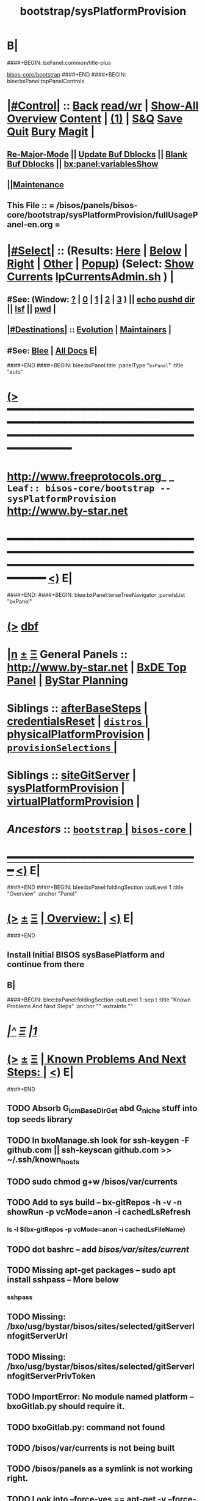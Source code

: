* B|
####+BEGIN: bxPanel:common/title-plus
#+title: bootstrap/sysPlatformProvision
#+roam_tags: leaf
#+roam_key: bisos-core/bootstrap/sysPlatformProvision
[[file:../_nodeBase_/fullUsagePanel-en.org][bisos-core/bootstrap]]
####+END
####+BEGIN: blee:bxPanel:topPanelControls
*  [[elisp:(org-cycle)][|#Control|]] :: [[elisp:(blee:bnsm:menu-back)][Back]] [[elisp:(toggle-read-only)][read/wr]] | [[elisp:(show-all)][Show-All]]  [[elisp:(org-shifttab)][Overview]]  [[elisp:(progn (org-shifttab) (org-content))][Content]] | [[elisp:(delete-other-windows)][(1)]] | [[elisp:(progn (save-buffer) (kill-buffer))][S&Q]] [[elisp:(save-buffer)][Save]] [[elisp:(kill-buffer)][Quit]] [[elisp:(bury-buffer)][Bury]]  [[elisp:(magit)][Magit]]  [[elisp:(org-cycle)][| ]]
**  [[elisp:(blee:buf:re-major-mode)][Re-Major-Mode]] ||  [[elisp:(org-dblock-update-buffer-bx)][Update Buf Dblocks]] || [[elisp:(org-dblock-bx-blank-buffer)][Blank Buf Dblocks]] || [[elisp:(bx:panel:variablesShow)][bx:panel:variablesShow]]
**  [[elisp:(blee:menu-sel:comeega:maintenance:popupMenu)][||Maintenance]] 
**  This File :: *= /bisos/panels/bisos-core/bootstrap/sysPlatformProvision/fullUsagePanel-en.org =* 
*  [[elisp:(org-cycle)][|#Select|]]  :: (Results: [[elisp:(blee:bnsm:results-here)][Here]] | [[elisp:(blee:bnsm:results-split-below)][Below]] | [[elisp:(blee:bnsm:results-split-right)][Right]] | [[elisp:(blee:bnsm:results-other)][Other]] | [[elisp:(blee:bnsm:results-popup)][Popup]]) (Select:  [[elisp:(lsip-local-run-command "lpCurrentsAdmin.sh -i currentsGetThenShow")][Show Currents]]  [[elisp:(lsip-local-run-command "lpCurrentsAdmin.sh")][lpCurrentsAdmin.sh]] ) [[elisp:(org-cycle)][| ]]
**  #See:  (Window: [[elisp:(blee:bnsm:results-window-show)][?]] | [[elisp:(blee:bnsm:results-window-set 0)][0]] | [[elisp:(blee:bnsm:results-window-set 1)][1]] | [[elisp:(blee:bnsm:results-window-set 2)][2]] | [[elisp:(blee:bnsm:results-window-set 3)][3]] ) || [[elisp:(lsip-local-run-command-here "echo pushd dest")][echo pushd dir]] || [[elisp:(lsip-local-run-command-here "lsf")][lsf]] || [[elisp:(lsip-local-run-command-here "pwd")][pwd]] |
**  [[elisp:(org-cycle)][|#Destinations|]] :: [[Evolution]] | [[Maintainers]]  [[elisp:(org-cycle)][| ]]
**  #See:  [[elisp:(bx:bnsm:top:panel-blee)][Blee]] | [[elisp:(bx:bnsm:top:panel-listOfDocs)][All Docs]]  E|
####+END
####+BEGIN: blee:bxPanel:title :panelType "=bxPanel=" :title "auto"
* [[elisp:(show-all)][(>]] ━━━━━━━━━━━━━━━━━━━━━━━━━━━━━━━━━━━━━━━━━━━━━━━━━━━━━━━━━━━━━━━━━━━━━━━━━━━━━━━━━━━━━━━━━━━━━━━━━ 
*   [[img-link:file:/bisos/blee/env/images/fpfByStarElipseTop-50.png][http://www.freeprotocols.org]]_ _   ~Leaf:: bisos-core/bootstrap -- sysPlatformProvision~   [[img-link:file:/bisos/blee/env/images/fpfByStarElipseBottom-50.png][http://www.by-star.net]]
* ━━━━━━━━━━━━━━━━━━━━━━━━━━━━━━━━━━━━━━━━━━━━━━━━━━━━━━━━━━━━━━━━━━━━━━━━━━━━━━━━━━━━━━━━━━━━━  [[elisp:(org-shifttab)][<)]] E|
####+END:
####+BEGIN: blee:bxPanel:terseTreeNavigator :panelsList "bxPanel"
* [[elisp:(show-all)][(>]] [[elisp:(describe-function 'org-dblock-write:blee:bxPanel:terseTreeNavigator)][dbf]]
* [[elisp:(show-all)][|n]]  _[[elisp:(blee:menu-sel:outline:popupMenu)][±]]_  _[[elisp:(blee:menu-sel:navigation:popupMenu)][Ξ]]_   General Panels ::   [[img-link:file:/bisos/blee/env/images/bystarInside.jpg][http://www.by-star.net]] *|*  [[elisp:(find-file "/libre/ByStar/InitialTemplates/activeDocs/listOfDocs/fullUsagePanel-en.org")][BxDE Top Panel]] *|* [[elisp:(blee:bnsm:panel-goto "/libre/ByStar/InitialTemplates/activeDocs/planning/Main")][ByStar Planning]]

*   *Siblings*   :: [[elisp:(blee:bnsm:panel-goto "/bisos/panels/bisos-core/bootstrap/afterBaseSteps")][afterBaseSteps]] *|* [[elisp:(blee:bnsm:panel-goto "/bisos/panels/bisos-core/bootstrap/credentialsReset")][credentialsReset]] *|* [[elisp:(blee:bnsm:panel-goto "/bisos/panels/bisos-core/bootstrap/distros/_nodeBase_")][ =distros= ]] *|* [[elisp:(blee:bnsm:panel-goto "/bisos/panels/bisos-core/bootstrap/physicalPlatformProvision")][physicalPlatformProvision]] *|* [[elisp:(blee:bnsm:panel-goto "/bisos/panels/bisos-core/bootstrap/provisionSelections/_nodeBase_")][ =provisionSelections= ]] *|* 
*   *Siblings*   :: [[elisp:(blee:bnsm:panel-goto "/bisos/panels/bisos-core/bootstrap/siteGitServer")][siteGitServer]] *|* [[elisp:(blee:bnsm:panel-goto "/bisos/panels/bisos-core/bootstrap/sysPlatformProvision")][sysPlatformProvision]] *|* [[elisp:(blee:bnsm:panel-goto "/bisos/panels/bisos-core/bootstrap/virtualPlatformProvision")][virtualPlatformProvision]] *|* 
*   /Ancestors/  :: [[elisp:(blee:bnsm:panel-goto "/bisos/panels/bisos-core/bootstrap/_nodeBase_")][ =bootstrap= ]] *|* [[elisp:(blee:bnsm:panel-goto "/bisos/panels/bisos-core/_nodeBase_")][ =bisos-core= ]] *|* 
*                                   _━━━━━━━━━━━━━━━━━━━━━━━━━━━━━━_                          [[elisp:(org-shifttab)][<)]] E|
####+END
####+BEGIN: blee:bxPanel:foldingSection :outLevel 1 :title "Overview" :anchor "Panel"
* [[elisp:(show-all)][(>]]  _[[elisp:(blee:menu-sel:outline:popupMenu)][±]]_  _[[elisp:(blee:menu-sel:navigation:popupMenu)][Ξ]]_       [[elisp:(org-cycle)][| *Overview:* |]] <<Panel>>   [[elisp:(org-shifttab)][<)]] E|
####+END
** 
** Install Initial BISOS sysBasePlatform and continue from there
** B|
####+BEGIN: blee:bxPanel:foldingSection :outLevel 1 :sep t :title "Known Problems And Next Steps" :anchor "" :extraInfo ""
* /[[elisp:(beginning-of-buffer)][|^]]  [[elisp:(blee:menu-sel:navigation:popupMenu)][Ξ]] [[elisp:(delete-other-windows)][|1]]/ 
* [[elisp:(show-all)][(>]]  _[[elisp:(blee:menu-sel:outline:popupMenu)][±]]_  _[[elisp:(blee:menu-sel:navigation:popupMenu)][Ξ]]_       [[elisp:(org-cycle)][| *Known Problems And Next Steps:* |]]    [[elisp:(org-shifttab)][<)]] E|
####+END
** 
** TODO Absorb G_icmBaseDirGet abd G_niche stuff into top seeds library
   SCHEDULED: <2021-01-09 Sat>
** TODO In bxoManage.sh look for ssh-keygen -F github.com || ssh-keyscan github.com >> ~/.ssh/known_hosts
** TODO sudo chmod g+w /bisos/var/currents
** TODO Add to sys build -- bx-gitRepos -h -v -n showRun -p vcMode=anon -i cachedLsRefresh
   SCHEDULED: <2021-01-06 Wed>
*** ls -l $(bx-gitRepos -p vcMode=anon -i cachedLsFileName)
** TODO dot bashrc -- add /bisos/var/sites/current/
** TODO Missing apt-get packages -- sudo apt install sshpass -- More below
*** sshpass
*** 
** TODO Missing: /bxo/usg/bystar/bisos/sites/selected/gitServerInfogitServerUrl
   SCHEDULED: <2021-01-05 Tue>
** TODO Missing: /bxo/usg/bystar/bisos/sites/selected/gitServerInfogitServerPrivToken
   SCHEDULED: <2021-01-05 Tue>
** TODO ImportError: No module named platform -- bxoGitlab.py should require it.
   SCHEDULED: <2021-01-05 Tue>
** TODO bxoGitlab.py: command not found
   SCHEDULED: <2021-01-05 Tue>
** TODO /bisos/var/currents is not being built
   SCHEDULED: <2021-01-05 Tue>
** TODO /bisos/panels as a symlink is not working right.
   SCHEDULED: <2021-01-04 Mon>
** TODO Look into --force-yes == apt-get -y --force-yes install emacs 
   SCHEDULED: <2021-01-04 Mon>
W: --force-yes is deprecated, use one of the options starting with --allow instead.
** TODO IP address information and name and rest should come from sysChar BxO and container BxO
   SCHEDULED: <2021-01-04 Mon>
** TODO Record mode should be default (-r basic)
   SCHEDULED: <2020-09-08 Tue>
** TODO -r basic should default to inside of /bisos/var/records
** TODO At the end point to fireing up emacs and continuing with specified panel
** B|
####+BEGIN: blee:bxPanel:foldingSection :outLevel 0 :sep t :title "Provisioning Model (Chain To)" :anchor "" :extraInfo ""
* /[[elisp:(beginning-of-buffer)][|^]]  [[elisp:(blee:menu-sel:navigation:popupMenu)][Ξ]] [[elisp:(delete-other-windows)][|1]]/ 
* [[elisp:(show-all)][(>]]  _[[elisp:(blee:menu-sel:outline:popupMenu)][±]]_  _[[elisp:(blee:menu-sel:navigation:popupMenu)][Ξ]]_     [[elisp:(org-cycle)][| _Provisioning Model (Chain To)_: |]]    [[elisp:(org-shifttab)][<)]] E|
####+END
####+BEGIN: blee:bxPanel:linkWithTreeElem :agenda t :sep t :outLevel 2 :model "auto" :foldDesc "auto" :destDesc "BISOS Provioning Model" :dest "/bisos/panels/bisos-model/bisosProvisioning"
* /[[elisp:(beginning-of-buffer)][|^]] [[elisp:(blee:menu-sel:navigation:popupMenu)][==]] [[elisp:(delete-other-windows)][|1]]/
* [[elisp:(show-all)][(>]] [[elisp:(blee:menu-sel:outline:popupMenu)][+-]] [[elisp:(blee:menu-sel:navigation:popupMenu)][==]] [[elisp:(blee:bnsm:panel-goto "/bisos/panels/bisos-model/bisosProvisioning")][@ ~BISOS Provioning Model~ @]]   ::  [[elisp:(org-cycle)][| /bisosProvisioning/ |]]  [[elisp:(org-shifttab)][<)]] E|
####+END
####+BEGIN: blee:bxPanel:linkWithTreeElem :agenda t :sep nil :outLevel 2 :model "auto" :foldDesc "auto" :destDesc "Bootstrap Provioning Top Node" :dest "/bisos/panels/bisos-core/bootstrap/_nodeBase_"
* [[elisp:(show-all)][(>]] [[elisp:(blee:menu-sel:outline:popupMenu)][+-]] [[elisp:(blee:menu-sel:navigation:popupMenu)][==]] [[elisp:(blee:bnsm:panel-goto "/bisos/panels/bisos-core/bootstrap/_nodeBase_")][@ ~Bootstrap Provioning Top Node~ @]]   ::  [[elisp:(org-cycle)][| /bootstrap/ |]]  [[elisp:(org-shifttab)][<)]] E|
####+END
####+BEGIN: blee:bxPanel:linkWithTreeElem :agenda t :sep nil :outLevel 2 :model "auto" :foldDesc "auto" :destDesc "Physical Platform BISOS Provisioning" :dest "/bisos/panels/bisos-core/bootstrap/physicalPlatformProvision"
* [[elisp:(show-all)][(>]] [[elisp:(blee:menu-sel:outline:popupMenu)][+-]] [[elisp:(blee:menu-sel:navigation:popupMenu)][==]] [[elisp:(blee:bnsm:panel-goto "/bisos/panels/bisos-core/bootstrap/physicalPlatformProvision")][@ ~Physical Platform BISOS Provisioning~ @]]   ::  [[elisp:(org-cycle)][| /physicalPlatformProvision/ |]]  [[elisp:(org-shifttab)][<)]] E|
####+END
####+BEGIN: blee:bxPanel:linkWithTreeElem :agenda t :sep nil :outLevel 2 :model "auto" :foldDesc "auto" :destDesc "Virtual Platform BISOS Provisioning" :dest "/bisos/panels/bisos-core/bootstrap/virtualPlatformProvision"
* [[elisp:(show-all)][(>]] [[elisp:(blee:menu-sel:outline:popupMenu)][+-]] [[elisp:(blee:menu-sel:navigation:popupMenu)][==]] [[elisp:(blee:bnsm:panel-goto "/bisos/panels/bisos-core/bootstrap/virtualPlatformProvision")][@ ~Virtual Platform BISOS Provisioning~ @]]   ::  [[elisp:(org-cycle)][| /virtualPlatformProvision/ |]]  [[elisp:(org-shifttab)][<)]] E|
####+END
####+BEGIN: blee:bxPanel:linkWithTreeElem :agenda t :sep nil :outLevel 2 :model "auto" :foldDesc "auto" :destDesc "System Platform BISOS Provisioning" :dest "/bisos/panels/bisos-core/bootstrap/sysPlatformProvision"
* [[elisp:(show-all)][(>]] [[elisp:(blee:menu-sel:outline:popupMenu)][+-]] [[elisp:(blee:menu-sel:navigation:popupMenu)][==]] [[elisp:(blee:bnsm:panel-goto "/bisos/panels/bisos-core/bootstrap/sysPlatformProvision")][@ ~System Platform BISOS Provisioning~ @]]   ::  [[elisp:(org-cycle)][| /sysPlatformProvision/ |]]  [[elisp:(org-shifttab)][<)]] E|
####+END
####+BEGIN: blee:bxPanel:foldingSection :outLevel 0 :sep t :title "Chromebook Sys Base Provisioning" :anchor "" :extraInfo ""
* /[[elisp:(beginning-of-buffer)][|^]]  [[elisp:(blee:menu-sel:navigation:popupMenu)][Ξ]] [[elisp:(delete-other-windows)][|1]]/ 
* [[elisp:(show-all)][(>]]  _[[elisp:(blee:menu-sel:outline:popupMenu)][±]]_  _[[elisp:(blee:menu-sel:navigation:popupMenu)][Ξ]]_     [[elisp:(org-cycle)][| _Chromebook Sys Base Provisioning_: |]]    [[elisp:(org-shifttab)][<)]] E|
####+END
####+BEGIN: blee:bxPanel:foldingSection :outLevel 1 :sep t :title "DefaultUser: Box Prep -- At Console" :anchor "" :extraInfo "Distro (Debian 10 -- 2021) Specific"
* /[[elisp:(beginning-of-buffer)][|^]]  [[elisp:(blee:menu-sel:navigation:popupMenu)][Ξ]] [[elisp:(delete-other-windows)][|1]]/ 
* [[elisp:(show-all)][(>]]  _[[elisp:(blee:menu-sel:outline:popupMenu)][±]]_  _[[elisp:(blee:menu-sel:navigation:popupMenu)][Ξ]]_       [[elisp:(org-cycle)][| *DefaultUser: Box Prep -- At Console:* |]]  Distro (Debian 10 -- 2021) Specific  [[elisp:(org-shifttab)][<)]] E|
####+END
** 
** DefaultUser is essentially same as intra in chromebook slash android.
** 
####+BEGIN: blee:bxPanel:foldingSection :outLevel 1 :sep t :title "ssh as bystar" :anchor "" :extraInfo "Distro (Debian 10 -- 2021) Specific"
* /[[elisp:(beginning-of-buffer)][|^]]  [[elisp:(blee:menu-sel:navigation:popupMenu)][Ξ]] [[elisp:(delete-other-windows)][|1]]/ 
* [[elisp:(show-all)][(>]]  _[[elisp:(blee:menu-sel:outline:popupMenu)][±]]_  _[[elisp:(blee:menu-sel:navigation:popupMenu)][Ξ]]_       [[elisp:(org-cycle)][| *ssh as bystar:* |]]  Distro (Debian 10 -- 2021) Specific  [[elisp:(org-shifttab)][<)]] E|
####+END
** 
** TODO Capture all details. During install automate as much as possible
** TODO Port forward 3333 for sshd
** TODO mv /etc/ssh/sshd/dontRun to dontRun.orig
** TODO edit sshd.config from Port 22 to Port 3333
** TODO Restart sshd -- sudo ssservice sshd restart
** ssh -X -p 3333 bystar@localhost
** B|
####+BEGIN: blee:bxPanel:foldingSection :outLevel 0 :sep t :title "BISOS Sys Base Provisioning" :anchor "" :extraInfo ""
* /[[elisp:(beginning-of-buffer)][|^]]  [[elisp:(blee:menu-sel:navigation:popupMenu)][Ξ]] [[elisp:(delete-other-windows)][|1]]/ 
* [[elisp:(show-all)][(>]]  _[[elisp:(blee:menu-sel:outline:popupMenu)][±]]_  _[[elisp:(blee:menu-sel:navigation:popupMenu)][Ξ]]_     [[elisp:(org-cycle)][| _BISOS Sys Base Provisioning_: |]]    [[elisp:(org-shifttab)][<)]] E|
####+END
####+BEGIN: blee:bxPanel:foldingSection :outLevel 1 :sep t :title "IntraUser: Box Prep -- At Console" :anchor "" :extraInfo "Distro (Debian) Specific"
* /[[elisp:(beginning-of-buffer)][|^]]  [[elisp:(blee:menu-sel:navigation:popupMenu)][Ξ]] [[elisp:(delete-other-windows)][|1]]/ 
* [[elisp:(show-all)][(>]]  _[[elisp:(blee:menu-sel:outline:popupMenu)][±]]_  _[[elisp:(blee:menu-sel:navigation:popupMenu)][Ξ]]_       [[elisp:(org-cycle)][| *IntraUser: Box Prep -- At Console:* |]]  Distro (Debian) Specific  [[elisp:(org-shifttab)][<)]] E|
####+END
** 
** Add intra to sudoers
** su -
** echo intra ALL=\(ALL\) NOPASSWD: ALL >> /etc/sudoers
** 
####+BEGIN: blee:bxPanel:foldingSection :outLevel 1 :sep t :title "IntraUser: Box Setups" :anchor "" :extraInfo "Distro (Debian) Specific"
* /[[elisp:(beginning-of-buffer)][|^]]  [[elisp:(blee:menu-sel:navigation:popupMenu)][Ξ]] [[elisp:(delete-other-windows)][|1]]/ 
* [[elisp:(show-all)][(>]]  _[[elisp:(blee:menu-sel:outline:popupMenu)][±]]_  _[[elisp:(blee:menu-sel:navigation:popupMenu)][Ξ]]_       [[elisp:(org-cycle)][| *IntraUser: Box Setups:* |]]  Distro (Debian) Specific  [[elisp:(org-shifttab)][<)]] E|
####+END
####+BEGIN: blee:panel:unix:cmnd :outLevel 2 :sep nil :folding? t :label "apt-sources.list setup" :command "echo grep -v cdrom ..." :comment "Needed only for Debian" :afterComment ""
** [[elisp:(show-all)][(>]] [[elisp:(blee:menu-sel:outline:popupMenu)][+-]] [[elisp:(blee:menu-sel:navigation:popupMenu)][==]]  [[elisp:(org-cycle)][| /apt-sources.list setup/ |]] :: [[elisp:(lsip-local-run-command "echo grep -v cdrom ...")][echo grep -v cdrom ...]] *|*  =Needed only for Debian= *|*    [[elisp:(org-shifttab)][<)]] E|
####+END:
*** 
*** su -
*** cp -p /etc/apt/sources.list /etc/apt/sources.list.origw
*** grep -v '^deb cdrom:' /etc/apt/sources.list > /tmp/sources.list
*** mv /tmp/sources.list /etc/apt/sources.list
*** apt-get update
*** 
*** or all on one line:
*** cp -p /etc/apt/sources.list /etc/apt/sources.list.orig; grep -v '^deb cdrom:' /etc/apt/sources.list > /tmp/sources.list; mv /tmp/sources.list /etc/apt/sources.list; apt-get update
*** 
*** B|
####+BEGIN: blee:panel:unix:cmnd :outLevel 2 :sep nil :folding? t :label "Run commands below as su -" :command "su -" :comment "root for Debian -- intra for Ubuntu" :afterComment ""
** [[elisp:(show-all)][(>]] [[elisp:(blee:menu-sel:outline:popupMenu)][+-]] [[elisp:(blee:menu-sel:navigation:popupMenu)][==]]  [[elisp:(org-cycle)][| /Run commands below as su -/ |]] :: [[elisp:(lsip-local-run-command "su -")][su -]] *|*  =root for Debian -- intra for Ubuntu= *|*    [[elisp:(org-shifttab)][<)]] E|
####+END:
*** 
*** su -
*** apt-get install -y emacs
*** emacs -- shell in emacs
*** apt-get install -y python3-pip # And rest as below
*** or all in one line:
*** apt-get install -y python3-pip; pip3 install --upgrade bisos.provision; provisionBisos.sh -h -v -n showRun -i sysBasePlatform
*** B|
####+BEGIN: blee:bxPanel:foldingSection :outLevel 1 :sep t :title "IntraUser: Getting The Default Python Pip" :anchor "" :extraInfo "sudo apt-get install -y python3-pip"
* /[[elisp:(beginning-of-buffer)][|^]]  [[elisp:(blee:menu-sel:navigation:popupMenu)][Ξ]] [[elisp:(delete-other-windows)][|1]]/ 
* [[elisp:(show-all)][(>]]  _[[elisp:(blee:menu-sel:outline:popupMenu)][±]]_  _[[elisp:(blee:menu-sel:navigation:popupMenu)][Ξ]]_       [[elisp:(org-cycle)][| *IntraUser: Getting The Default Python Pip:* |]]  sudo apt-get install -y python3-pip  [[elisp:(org-shifttab)][<)]] E|
####+END
####+BEGIN: blee:panel:unix:cmnd :outLevel 2 :sep nil :folding? nil :label "bootstrap" :command "sudo apt-get install -y python3-pip" :comment "Produces py3 and pip3 (sys)" :afterComment ""
** [[elisp:(show-all)][(>]] [[elisp:(blee:menu-sel:outline:popupMenu)][+-]] [[elisp:(blee:menu-sel:navigation:popupMenu)][==]]  /bootstrap/ :: [[elisp:(lsip-local-run-command "sudo apt-get install -y python3-pip")][sudo apt-get install -y python3-pip]] *|*  =Produces py3 and pip3 (sys)= *|*    [[elisp:(org-shifttab)][<)]] E|
####+END:
####+BEGIN: blee:bxPanel:foldingSection :outLevel 1 :sep t :title "IntraUser: Obatining bisos.provison pip pkg" :anchor "" :extraInfo "sudo pip3 install --upgrade bisos.provision"
* /[[elisp:(beginning-of-buffer)][|^]]  [[elisp:(blee:menu-sel:navigation:popupMenu)][Ξ]] [[elisp:(delete-other-windows)][|1]]/ 
* [[elisp:(show-all)][(>]]  _[[elisp:(blee:menu-sel:outline:popupMenu)][±]]_  _[[elisp:(blee:menu-sel:navigation:popupMenu)][Ξ]]_       [[elisp:(org-cycle)][| *IntraUser: Obatining bisos.provison pip pkg:* |]]  sudo pip3 install --upgrade bisos.provision  [[elisp:(org-shifttab)][<)]] E|
####+END
####+BEGIN: blee:panel:unix:cmnd :outLevel 2 :sep nil :folding? nil :label "bootstrap" :command "sudo pip3 install --upgrade bisos.provision" :comment "Produces provisionBisos.sh" :afterComment ""
** [[elisp:(show-all)][(>]] [[elisp:(blee:menu-sel:outline:popupMenu)][+-]] [[elisp:(blee:menu-sel:navigation:popupMenu)][==]]  /bootstrap/ :: [[elisp:(lsip-local-run-command "sudo pip3 install --upgrade bisos.provision")][sudo pip3 install --upgrade bisos.provision]] *|*  =Produces provisionBisos.sh= *|*    [[elisp:(org-shifttab)][<)]] E|
####+END:
####+BEGIN: blee:bxPanel:foldingSection :outLevel 1 :sep t :title "IntraUser: Run bisos-provision" :anchor "" :extraInfo "/usr/local/bin/provisionBisos.sh"
* /[[elisp:(beginning-of-buffer)][|^]]  [[elisp:(blee:menu-sel:navigation:popupMenu)][Ξ]] [[elisp:(delete-other-windows)][|1]]/ 
* [[elisp:(show-all)][(>]]  _[[elisp:(blee:menu-sel:outline:popupMenu)][±]]_  _[[elisp:(blee:menu-sel:navigation:popupMenu)][Ξ]]_       [[elisp:(org-cycle)][| *IntraUser: Run bisos-provision:* |]]  /usr/local/bin/provisionBisos.sh  [[elisp:(org-shifttab)][<)]] E|
####+END
####+BEGIN: blee:panel:unix:cmnd :outLevel 2 :sep nil :folding? nil :label "bootstrap" :command "provisionBisos.sh" :comment "To get a menu" :afterComment ""
** [[elisp:(show-all)][(>]] [[elisp:(blee:menu-sel:outline:popupMenu)][+-]] [[elisp:(blee:menu-sel:navigation:popupMenu)][==]]  /bootstrap/ :: [[elisp:(lsip-local-run-command "provisionBisos.sh")][provisionBisos.sh]] *|*  =To get a menu= *|*    [[elisp:(org-shifttab)][<)]] E|
####+END:
####+BEGIN: blee:panel:unix:cmnd :outLevel 2 :sep nil :folding? nil :label "bootstrap" :command "/usr/local/bin/provisionBisos.sh" :comment "To get a menu" :afterComment ""
** [[elisp:(show-all)][(>]] [[elisp:(blee:menu-sel:outline:popupMenu)][+-]] [[elisp:(blee:menu-sel:navigation:popupMenu)][==]]  /bootstrap/ :: [[elisp:(lsip-local-run-command "/usr/local/bin/provisionBisos.sh")][/usr/local/bin/provisionBisos.sh]] *|*  =To get a menu= *|*    [[elisp:(org-shifttab)][<)]] E|
####+END:
####+BEGIN: blee:panel:unix:cmnd :outLevel 2 :sep nil :folding? nil :label "bootstrap" :command "/usr/local/bin/provisionBisos.sh -h -v -n showRun -i sysBasePlatform" :comment "First Target" :afterComment ""
** [[elisp:(show-all)][(>]] [[elisp:(blee:menu-sel:outline:popupMenu)][+-]] [[elisp:(blee:menu-sel:navigation:popupMenu)][==]]  /bootstrap/ :: [[elisp:(lsip-local-run-command "/usr/local/bin/provisionBisos.sh -h -v -n showRun -i sysBasePlatform")][/usr/local/bin/provisionBisos.sh -h -v -n showRun -i sysBasePlatform]] *|*  =First Target= *|*    [[elisp:(org-shifttab)][<)]] E|
####+END:
####+BEGIN: blee:panel:unix:cmnd :outLevel 2 :sep nil :folding? nil :label "bootstrap" :command "echo provisionBisos.sh -h -v -n showRun -i sysBasePlatform" :comment "First Target" :afterComment ""
** [[elisp:(show-all)][(>]] [[elisp:(blee:menu-sel:outline:popupMenu)][+-]] [[elisp:(blee:menu-sel:navigation:popupMenu)][==]]  /bootstrap/ :: [[elisp:(lsip-local-run-command "echo provisionBisos.sh -h -v -n showRun -i sysBasePlatform")][echo provisionBisos.sh -h -v -n showRun -i sysBasePlatform]] *|*  =First Target= *|*    [[elisp:(org-shifttab)][<)]] E|
####+END:
####+BEGIN: blee:bxPanel:foldingSection :outLevel 1 :sep t :title "ByStarUser: ByStar Login And Blee Panel Access" :anchor "" :extraInfo ""
* /[[elisp:(beginning-of-buffer)][|^]]  [[elisp:(blee:menu-sel:navigation:popupMenu)][Ξ]] [[elisp:(delete-other-windows)][|1]]/ 
* [[elisp:(show-all)][(>]]  _[[elisp:(blee:menu-sel:outline:popupMenu)][±]]_  _[[elisp:(blee:menu-sel:navigation:popupMenu)][Ξ]]_       [[elisp:(org-cycle)][| *ByStarUser: ByStar Login And Blee Panel Access:* |]]    [[elisp:(org-shifttab)][<)]] E|
####+END
* 
** logout of intra user -- ssh exit
** login as bystar user -- ssh -X bystar@dest
** emacs-27 &
** blee-Panels
** B|
####+BEGIN: blee:bxPanel:foldingSection :outLevel 0 :sep t :title "BISOS Provisioning Selections" :anchor "" :extraInfo ""
* /[[elisp:(beginning-of-buffer)][|^]]  [[elisp:(blee:menu-sel:navigation:popupMenu)][Ξ]] [[elisp:(delete-other-windows)][|1]]/ 
* [[elisp:(show-all)][(>]]  _[[elisp:(blee:menu-sel:outline:popupMenu)][±]]_  _[[elisp:(blee:menu-sel:navigation:popupMenu)][Ξ]]_     [[elisp:(org-cycle)][| _BISOS Provisioning Selections_: |]]    [[elisp:(org-shifttab)][<)]] E|
####+END
####+BEGIN: blee:bxPanel:foldingSection :outLevel 1 :sep t :title "BleePanel: Configure BISOS Platform" :anchor "" :extraInfo "Chain to panel"
* /[[elisp:(beginning-of-buffer)][|^]]  [[elisp:(blee:menu-sel:navigation:popupMenu)][Ξ]] [[elisp:(delete-other-windows)][|1]]/ 
* [[elisp:(show-all)][(>]]  _[[elisp:(blee:menu-sel:outline:popupMenu)][±]]_  _[[elisp:(blee:menu-sel:navigation:popupMenu)][Ξ]]_       [[elisp:(org-cycle)][| *BleePanel: Configure BISOS Platform:* |]]  Chain to panel  [[elisp:(org-shifttab)][<)]] E|
####+END
** 
** blee -> bisos-core -> bootstrap -> afterBaseSteps
** 
** B|
####+BEGIN: blee:bxPanel:linkWithTreeElem :agenda t :sep t :outLevel 3 :model "auto" :foldDesc "auto" :destDesc "auto" :dest "/bisos/panels/bisos-core/bootstrap/configuredBisosPlatform"
** /[[elisp:(beginning-of-buffer)][|^]] [[elisp:(blee:menu-sel:navigation:popupMenu)][==]] [[elisp:(delete-other-windows)][|1]]/
** [[elisp:(show-all)][(>]] [[elisp:(blee:menu-sel:outline:popupMenu)][+-]] [[elisp:(blee:menu-sel:navigation:popupMenu)][==]] [[elisp:(blee:bnsm:panel-goto "/bisos/panels/bisos-core/bootstrap/configuredBisosPlatform")][@ ~configuredBisosPlatform~ @]]   ::  [[elisp:(org-cycle)][| /configuredBisosPlatform/ |]]  [[elisp:(org-shifttab)][<)]] E|
####+END
####+BEGIN: blee:bxPanel:separator :outLevel 1
* /[[elisp:(beginning-of-buffer)][|^]] [[elisp:(blee:menu-sel:navigation:popupMenu)][==]] [[elisp:(delete-other-windows)][|1]]/
####+END
####+BEGIN: blee:bxPanel:evolution
* [[elisp:(show-all)][(>]] [[elisp:(describe-function 'org-dblock-write:blee:bxPanel:evolution)][dbf]]
*                                   _━━━━━━━━━━━━━━━━━━━━━━━━━━━━━━_
* [[elisp:(show-all)][|n]]  _[[elisp:(blee:menu-sel:outline:popupMenu)][±]]_  _[[elisp:(blee:menu-sel:navigation:popupMenu)][Ξ]]_     [[elisp:(org-cycle)][| *Maintenance:* | ]]  [[elisp:(blee:menu-sel:agenda:popupMenu)][||Agenda]]  <<Evolution>>  [[elisp:(org-shifttab)][<)]] E|
####+END
####+BEGIN: blee:bxPanel:foldingSection :outLevel 2 :title "Notes, Ideas, Tasks, Agenda" :anchor "Tasks"
** [[elisp:(show-all)][(>]]  _[[elisp:(blee:menu-sel:outline:popupMenu)][±]]_  _[[elisp:(blee:menu-sel:navigation:popupMenu)][Ξ]]_       [[elisp:(org-cycle)][| /Notes, Ideas, Tasks, Agenda:/ |]] <<Tasks>>   [[elisp:(org-shifttab)][<)]] E|
####+END
*** TODO Some Idea
####+BEGIN: blee:bxPanel:evolutionMaintainers
** [[elisp:(show-all)][(>]] [[elisp:(describe-function 'org-dblock-write:blee:bxPanel:evolutionMaintainers)][dbf]]
** [[elisp:(show-all)][|n]]  _[[elisp:(blee:menu-sel:outline:popupMenu)][±]]_  _[[elisp:(blee:menu-sel:navigation:popupMenu)][Ξ]]_       [[elisp:(org-cycle)][| /Bug Reports, Development Team:/ | ]]  <<Maintainers>>  
***  Problem Report                       ::   [[elisp:(find-file "")][Send debbug Email]]
***  Maintainers                          ::   [[bbdb:Mohsen.*Banan]]  :: http://mohsen.1.banan.byname.net  E|
####+END
* B|
####+BEGIN: blee:bxPanel:footerPanelControls
* [[elisp:(show-all)][(>]] ━━━━━━━━━━━━━━━━━━━━━━━━━━━━━━━━━━━━━━━━━━━━━━━━━━━━━━━━━━━━━━━━━━━━━━━━━━━━━━━━━━━━━━━━━━━━━━━━━ 
* /Footer Controls/ ::  [[elisp:(blee:bnsm:menu-back)][Back]]  [[elisp:(toggle-read-only)][toggle-read-only]]  [[elisp:(show-all)][Show-All]]  [[elisp:(org-shifttab)][Cycle Glob Vis]]  [[elisp:(delete-other-windows)][1 Win]]  [[elisp:(save-buffer)][Save]]   [[elisp:(kill-buffer)][Quit]]  [[elisp:(org-shifttab)][<)]] E|
####+END
####+BEGIN: blee:bxPanel:footerOrgParams
* [[elisp:(show-all)][(>]] [[elisp:(describe-function 'org-dblock-write:blee:bxPanel:footerOrgParams)][dbf]]
* [[elisp:(show-all)][|n]]  _[[elisp:(blee:menu-sel:outline:popupMenu)][±]]_  _[[elisp:(blee:menu-sel:navigation:popupMenu)][Ξ]]_     [[elisp:(org-cycle)][| *= Org-Mode Local Params: =* | ]]
#+STARTUP: overview
#+STARTUP: lognotestate
#+STARTUP: inlineimages
#+SEQ_TODO: TODO WAITING DELEGATED | DONE DEFERRED CANCELLED
#+TAGS: @desk(d) @home(h) @work(w) @withInternet(i) @road(r) call(c) errand(e)
#+CATEGORY: L:sysPlatformProvision
####+END
####+BEGIN: blee:bxPanel:footerEmacsParams :primMode "org-mode"
* [[elisp:(show-all)][(>]] [[elisp:(describe-function 'org-dblock-write:blee:bxPanel:footerEmacsParams)][dbf]]
* [[elisp:(show-all)][|n]]  _[[elisp:(blee:menu-sel:outline:popupMenu)][±]]_  _[[elisp:(blee:menu-sel:navigation:popupMenu)][Ξ]]_     [[elisp:(org-cycle)][| *= Emacs Local Params: =* | ]]
# Local Variables:
# eval: (setq-local ~selectedSubject "noSubject")
# eval: (setq-local ~primaryMajorMode 'org-mode)
# eval: (setq-local ~blee:panelUpdater nil)
# eval: (setq-local ~blee:dblockEnabler nil)
# eval: (setq-local ~blee:dblockController "interactive")
# eval: (img-link-overlays)
# eval: (set-fill-column 115)
# eval: (blee:fill-column-indicator/enable)
# eval: (bx:load-file:ifOneExists "./panelActions.el")
# End:

####+END
